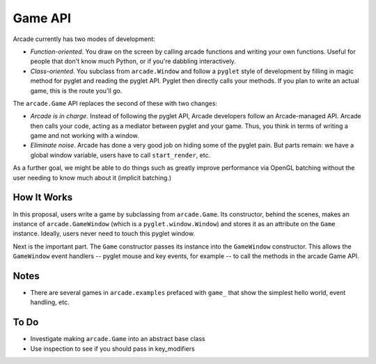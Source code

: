 ========
Game API
========

Arcade currently has two modes of development:

- *Function-oriented*. You draw on the screen by calling arcade functions
  and writing your own functions. Useful for people that don't know much
  Python, or if you're dabbling interactively.

- *Class-oriented*. You subclass from ``arcade.Window`` and follow a
  ``pyglet`` style of development by filling in magic method for pyglet
  and reading the pyglet API. Pyglet then directly calls your methods.
  If you plan to write an actual game, this is the route you'll go.

The ``arcade.Game`` API replaces the second of these with two changes:

- *Arcade is in charge*. Instead of following the pyglet API, Arcade
  developers follow an Arcade-managed API. Arcade then calls your code,
  acting as a mediator between pyglet and your game. Thus, you think in
  terms of writing a game and not working with a window.

- *Eliminate noise*. Arcade has done a very good job on hiding some of
  the pyglet pain. But parts remain: we have a global window variable,
  users have to call ``start_render``, etc.

As a further goal, we might be able to do things such as greatly improve
performance via OpenGL batching without the user needing to know much about
it (implicit batching.)

How It Works
============

In this proposal, users write a game by subclassing from ``arcade.Game``.
Its constructor, behind the scenes, makes an instance of
``arcade.GameWindow`` (which is a ``pyglet.window.Window``) and stores
it as an attribute on the ``Game`` instance. Ideally, users never need
to touch this pyglet window.

Next is the important part. The ``Game`` constructor passes its instance
into the ``GameWindow`` constructor. This allows the ``GameWindow``
event handlers -- pyglet mouse and key events, for example -- to call
the methods in the arcade Game API.

Notes
=====

- There are several games in ``arcade.examples`` prefaced with ``game_``
  that show the simplest hello world, event handling, etc.

To Do
=====

- Investigate making ``arcade.Game`` into an abstract base class

- Use inspection to see if you should pass in key_modifiers